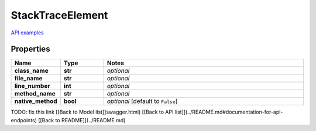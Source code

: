 StackTraceElement
#########

`API examples <../../teamcity_models/StackTraceElement.html>`_

Properties
----------
.. list-table::
   :widths: 15 15 70
   :header-rows: 1

   * - Name
     - Type
     - Notes
   * - **class_name**
     - **str**
     - `optional` 
   * - **file_name**
     - **str**
     - `optional` 
   * - **line_number**
     - **int**
     - `optional` 
   * - **method_name**
     - **str**
     - `optional` 
   * - **native_method**
     - **bool**
     - `optional` [default to ``False``]


TODO: fix this link
[[Back to Model list]]swagger.html) [[Back to API list]](../README.md#documentation-for-api-endpoints) [[Back to README]](../README.md)



